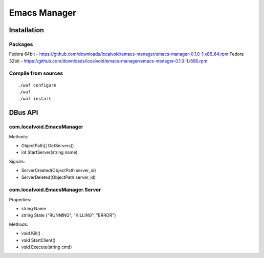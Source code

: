 ===============
 Emacs Manager
===============

Installation
------------

Packages
^^^^^^^^

Fedora 64bit - https://github.com/downloads/localvoid/emacs-manager/emacs-manager-0.1.0-1.x86_64.rpm
Fedora 32bit - https://github.com/downloads/localvoid/emacs-manager/emacs-manager-0.1.0-1.i686.rpm

Compile from sources
^^^^^^^^^^^^^^^^^^^^

::

   ./waf configure
   ./waf
   ./waf install


DBus API
--------

com.localvoid.EmacsManager
^^^^^^^^^^^^^^^^^^^^^^^^^^
Methods:

- ObjectPath[] GetServers()
- int StartServer(string name)

Signals:

- ServerCreated(ObjectPath server_id)
- ServerDeleted(ObjectPath server_id)

com.localvoid.EmacsManager.Server
^^^^^^^^^^^^^^^^^^^^^^^^^^^^^^^^^
Properties:

- string Name
- string State {"RUNNING", "KILLING", "ERROR"}

Methods:

- void Kill()
- void StartClient()
- void Execute(string cmd)
